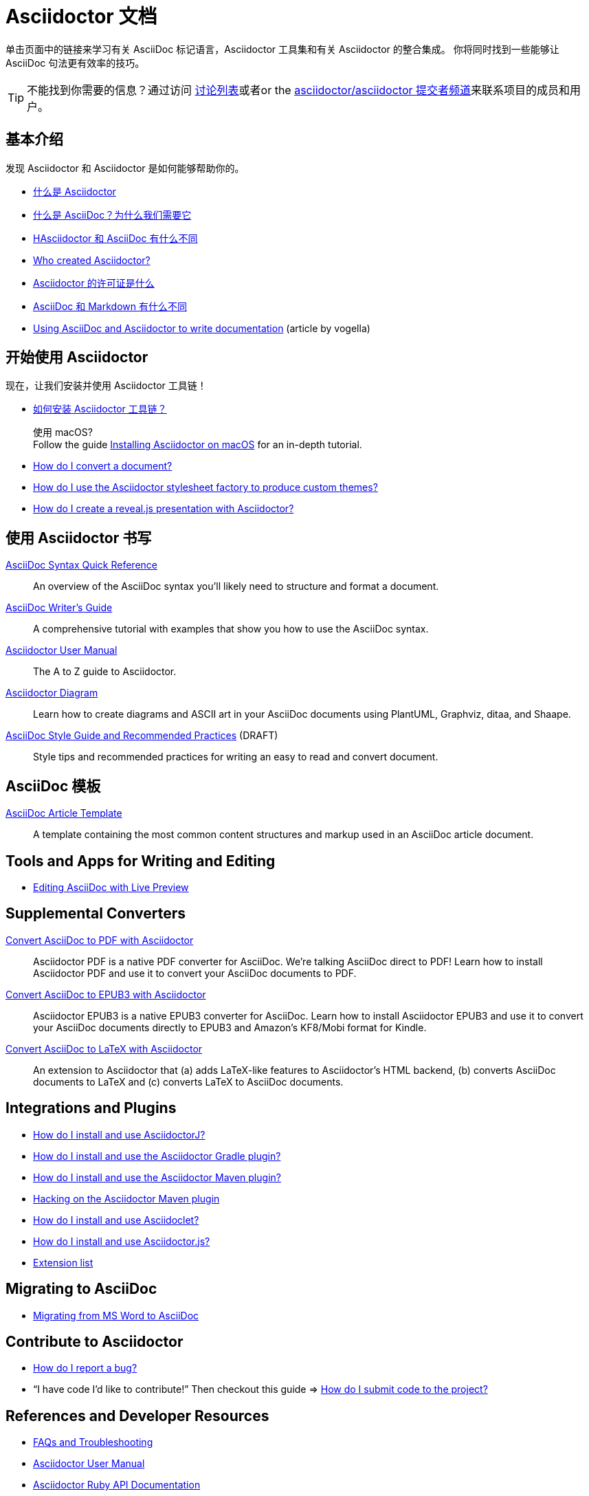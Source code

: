 = Asciidoctor 文档
:description: Index page listing AsciiDoc and Asciidoctor documents and resources including the Asciidoctor User Manual, AsciiDoc Quick Reference Guide, the benefits of AsciiDoc, the benefits of Asciidoctor, Asciidoctor Installation Guide, How to Convert an AsciiDoc document, and Asciidoctor Developer Resources.
:keywords: Asciidoctor, AsciiDoc, documentation, user manual, cheatsheet, ref card, AsciiDoc versus Markdown, Asciidoctor versus Markdown, install
:page-layout: docs
:page-description: {description}
:page-keywords: {keywords}
:rainbow-themes: pass:quotes[[red]##t##[green]##h##[purple]##e##[fuchsia]##m##[blue]##e##[teal]##s##]

单击页面中的链接来学习有关 AsciiDoc 标记语言，Asciidoctor 工具集和有关 Asciidoctor 的整合集成。
你将同时找到一些能够让 AsciiDoc 句法更有效率的技巧。

TIP: 不能找到你需要的信息？通过访问 http://discuss.asciidoctor.org/[讨论列表]或者or the https://gitter.im/asciidoctor/asciidoctor[asciidoctor/asciidoctor 提交者频道]来联系项目的成员和用户。

== 基本介绍

发现 Asciidoctor 和 Asciidoctor 是如何能够帮助你的。

* xref:what-is-asciidoctor.adoc[什么是 Asciidoctor]

* xref:what-is-asciidoc.adoc[什么是 AsciiDoc？为什么我们需要它]

* xref:asciidoc-asciidoctor-diffs.adoc[HAsciidoctor 和 AsciiDoc 有什么不同]

* link:/#authors[Who created Asciidoctor?]

* https://github.com/asciidoctor/asciidoctor/blob/master/LICENSE[Asciidoctor 的许可证是什么]

* xref:asciidoc-vs-markdown.adoc[AsciiDoc 和 Markdown 有什么不同]

* http://www.vogella.com/tutorials/AsciiDoc/article.html[Using AsciiDoc and Asciidoctor to write documentation] (article by vogella)

== 开始使用 Asciidoctor

现在，让我们安装并使用 Asciidoctor 工具链！

* xref:install-toolchain.adoc[如何安装 Asciidoctor 工具链？]
+
[sidebar]
.使用 macOS?
Follow the guide link:install-asciidoctor-macos/[Installing Asciidoctor on macOS] for an in-depth tutorial.

* link:convert-documents[How do I convert a document?]

* link:produce-custom-themes-using-asciidoctor-stylesheet-factory[How do I use the Asciidoctor stylesheet factory to produce custom {rainbow-themes}?]

* link:asciidoctor-revealjs[How do I create a reveal.js presentation with Asciidoctor?]

////
How do I convert my document into DocBook?
How do I use a custom template?
////

== 使用 Asciidoctor 书写

link:asciidoc-syntax-quick-reference/[AsciiDoc Syntax Quick Reference]::
  An overview of the AsciiDoc syntax you'll likely need to structure and format a document.

link:asciidoc-writers-guide/[AsciiDoc Writer's Guide]::
  A comprehensive tutorial with examples that show you how to use the AsciiDoc syntax.

link:user-manual/[Asciidoctor User Manual]::
  The A to Z guide to Asciidoctor.

link:asciidoctor-diagram[Asciidoctor Diagram]::
  Learn how to create diagrams and ASCII art in your AsciiDoc documents using PlantUML, Graphviz, ditaa, and Shaape.

link:asciidoc-recommended-practices/[AsciiDoc Style Guide and Recommended Practices] (DRAFT)::
  Style tips and recommended practices for writing an easy to read and convert document.

////
The AsciiDoc website also provides syntax documentation as well as http://asciidoc.org/userguide.html#_gotchas[Gotchas] and http://asciidoc.org/faq.html[FAQs]
////

== AsciiDoc 模板

link:asciidoc-article/[AsciiDoc Article Template]::
  A template containing the most common content structures and markup used in an AsciiDoc article document.

== Tools and Apps for Writing and Editing

* link:editing-asciidoc-with-live-preview/[Editing AsciiDoc with Live Preview]

////
Blogging with AsciiDoc and Awestruct
Gist
Editor support
////

== Supplemental Converters

link:convert-asciidoc-to-pdf/[Convert AsciiDoc to PDF with Asciidoctor]::
  Asciidoctor PDF is a native PDF converter for AsciiDoc. We're talking AsciiDoc direct to PDF! Learn how to install Asciidoctor PDF and use it to convert your AsciiDoc documents to PDF.

link:convert-asciidoc-to-epub/[Convert AsciiDoc to EPUB3 with Asciidoctor]::
  Asciidoctor EPUB3 is a native EPUB3 converter for AsciiDoc. Learn how to install Asciidoctor EPUB3 and use it to convert your AsciiDoc documents directly to EPUB3 and Amazon's KF8/Mobi format for Kindle.

http://www.noteshare.io/section/asciidoctor-latex-manual-intro[Convert AsciiDoc to LaTeX with Asciidoctor]::
  An extension to Asciidoctor that (a) adds LaTeX-like features to Asciidoctor's HTML backend, (b) converts AsciiDoc documents to LaTeX and (c) converts LaTeX to AsciiDoc documents.

== Integrations and Plugins

* link:install-and-use-asciidoctor-java-integration/[How do I install and use AsciidoctorJ?]

* link:install-and-use-asciidoctor-gradle-plugin/[How do I install and use the Asciidoctor Gradle plugin?]

* link:install-and-use-asciidoctor-maven-plugin/[How do I install and use the Asciidoctor Maven plugin?]

* link:hack-asciidoctor-maven-plugin/[Hacking on the Asciidoctor Maven plugin]

* link:install-and-use-asciidoclet/[How do I install and use Asciidoclet?]

* link:install-and-use-asciidoctorjs/[How do I install and use Asciidoctor.js?]

* link:extensions/[Extension list]

== Migrating to AsciiDoc

* link:migrating-from-msword/[Migrating from MS Word to AsciiDoc]

== Contribute to Asciidoctor

//* link:/#submitting-an-issue[How do I report a bug?]
* https://github.com/asciidoctor/asciidoctor/blob/master/CONTRIBUTING.adoc#submitting-an-issue[How do I report a bug?]

//* "`I have code I'd like to contribute!`" Then checkout this guide => link:/#submitting-a-pull-request[How do I submit it to the project?]
* "`I have code I'd like to contribute!`" Then checkout this guide => https://github.com/asciidoctor/asciidoctor/blob/master/CONTRIBUTING.adoc#submitting-a-pull-request[How do I submit code to the project?]

////

I have an idea about how to improve Asciidoctor? How do I tell you?

How do I fix a problem on the Asciidoctor website?

How do I edit the Asciidoctor documentation?

////

== References and Developer Resources

* link:faq/[FAQs and Troubleshooting]

* link:user-manual/[Asciidoctor User Manual]

* https://www.rubydoc.info/gems/asciidoctor[Asciidoctor Ruby API Documentation]

* https://www.javadoc.io/doc/org.asciidoctor/asciidoctorj/[AsciidoctorJ API Documentation]

* link:/[Asciidoctor README]

* link:/man/asciidoctor/[`asciidoctor` man page]
